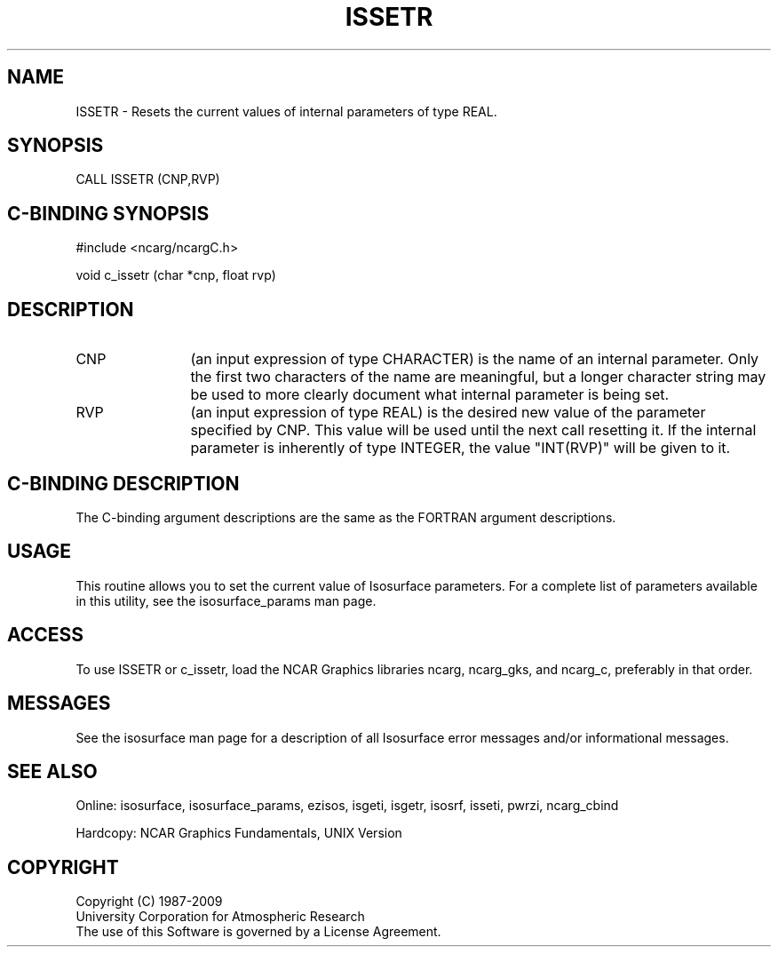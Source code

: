 '\" t
.TH ISSETR 3NCARG "March 1993" UNIX "NCAR GRAPHICS"
.na
.nh
.SH NAME
ISSETR - Resets the current values of internal parameters
of type REAL.
.SH SYNOPSIS
CALL ISSETR (CNP,RVP)
.SH C-BINDING SYNOPSIS
#include <ncarg/ncargC.h>
.sp
void c_issetr (char *cnp, float rvp)
.SH DESCRIPTION 
.IP CNP 12
(an input expression of type CHARACTER) is the name of
an internal parameter. Only the first two characters of the
name are meaningful, but a longer character string may be
used to more clearly document what internal parameter is
being set.
.IP RVP 12
(an input expression of type REAL)
is the desired new value of the
parameter specified by CNP. This value will be used until
the next call resetting it.
If the internal parameter is inherently of type INTEGER, the
value "INT(RVP)" will be given to it.
.SH C-BINDING DESCRIPTION
The C-binding argument descriptions are the same as the FORTRAN 
argument descriptions.
.SH USAGE
This routine allows you to set the current value of
Isosurface parameters.  For a complete list of parameters available
in this utility, see the isosurface_params man page.
.SH ACCESS
To use ISSETR or c_issetr, load the NCAR Graphics libraries ncarg, ncarg_gks,
and ncarg_c, preferably in that order.  
.SH MESSAGES
See the isosurface man page for a description of all Isosurface error
messages and/or informational messages.
.SH SEE ALSO
Online:
isosurface, isosurface_params, ezisos, 
isgeti, isgetr, isosrf, isseti, pwrzi, 
ncarg_cbind
.sp
Hardcopy:
NCAR Graphics Fundamentals, UNIX Version
.SH COPYRIGHT
Copyright (C) 1987-2009
.br
University Corporation for Atmospheric Research
.br
The use of this Software is governed by a License Agreement.
